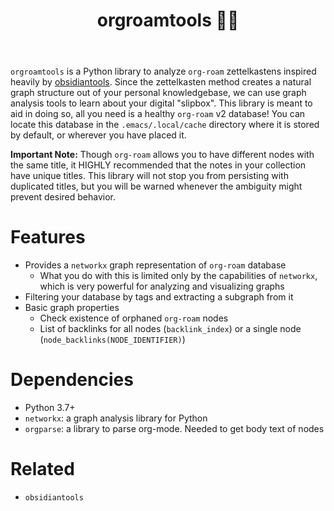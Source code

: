 #+title: orgroamtools 📓🔬

[[file:viz/COVER.svg]]

=orgroamtools= is a Python library to analyze =org-roam= zettelkastens inspired heavily by [[https://github.com/mfarragher/obsidiantools][obsidiantools]].
Since the zettelkasten method creates a natural graph structure out of your personal knowledgebase, we can use graph analysis tools to learn about your digital "slipbox".
This library is meant to aid in doing so, all you need is a healthy =org-roam= v2 database!
You can locate this database in the =.emacs/.local/cache= directory where it is stored by default, or wherever you have placed it.


*Important Note:* Though =org-roam= allows you to have different nodes with the same title, it HIGHLY recommended that the notes in your collection have unique titles.
This library will not stop you from persisting with duplicated titles, but you will be warned whenever the ambiguity might prevent desired behavior.

* Features
- Provides a =networkx= graph representation of =org-roam= database
  - What you do with this is limited only by the capabilities of =networkx=, which is very powerful for analyzing and visualizing graphs
- Filtering your database by tags and extracting a subgraph from it
- Basic graph properties
  - Check existence of orphaned =org-roam= nodes
  - List of backlinks for all nodes (=backlink_index=) or a single node (=node_backlinks(NODE_IDENTIFIER)=)
* Dependencies
- Python 3.7+
- =networkx=: a graph analysis library for Python
- =orgparse=: a library to parse org-mode. Needed to get body text of nodes
* Related
- =obsidiantools=
